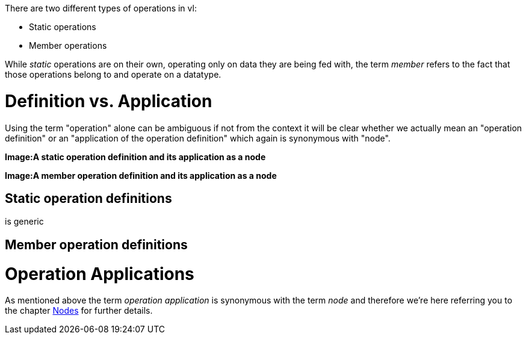 There are two different types of operations in vl:

- Static operations
- Member operations

While _static_ operations are on their own, operating only on data they are being fed with, the term _member_ refers to the fact that those operations belong to and operate on a datatype.

# Definition vs. Application

Using the term "operation" alone can be ambiguous if not from the context it will be clear whether we actually mean an "operation definition" or an "application of the operation definition" which again is synonymous with "node". 

*Image:A static operation definition and its application as a node*

*Image:A member operation definition and its application as a node*

## Static operation definitions
is generic


## Member operation definitions

# Operation Applications
As mentioned above the term _operation application_ is synonymous with the term _node_ and therefore we're here referring you to the chapter link:/en/reference/vl/nodes.adoc[Nodes] for further details.




